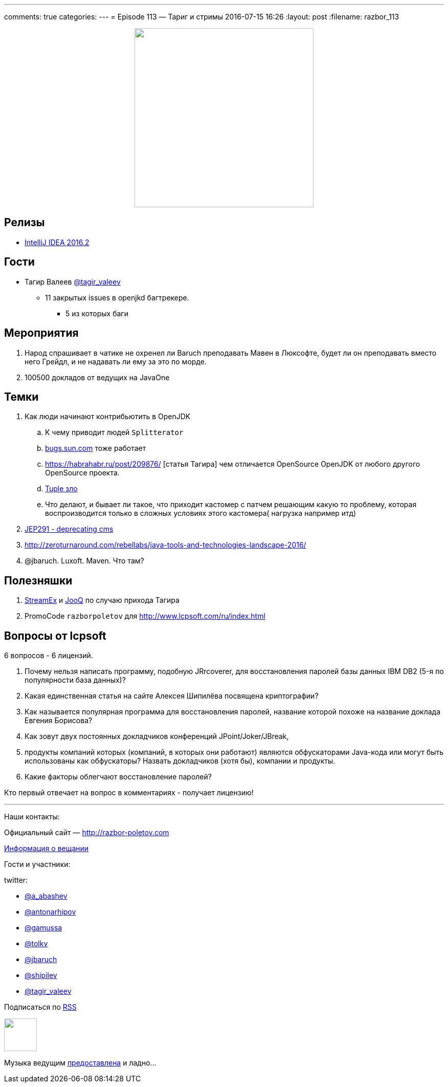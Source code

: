 ---
comments: true
categories: 
---
= Episode 113 — Тариг и стримы
2016-07-15 16:26
:layout: post
:filename: razbor_113

++++
<div class="separator" style="clear: both; text-align: center;">
<a href="http://razbor-poletov.com/images/razbor_113_text.jpg" imageanchor="1" style="margin-left: 1em; margin-right: 1em;"><img border="0" height="350" src="http://razbor-poletov.com/images/razbor_113_text.jpg" width="350" /></a>
</div>
++++

== Релизы

* https://blog.jetbrains.com/idea/2016/07/intellij-idea-2016-2-is-here/[IntelliJ IDEA 2016.2] 

== Гости

* Тагир Валеев https://twitter.com/tagir_valeev[@tagir_valeev]
    ** 11 закрытых issues в openjkd багтрекере. 
    *** 5 из которых баги

== Мероприятия

1. Народ спрашивает в чатике не охренел ли Baruch преподавать Мавен в Люксофте, будет ли он преподавать вместо него Грейдл, и не надавать ли ему за это по морде.
2. 100500 докладов от ведущих на JavaOne

== Темки

. Как люди начинают контрибьютить в OpenJDK
    .. К чему приводит людей `Splitterator`
    .. http://bugs.java.com/[bugs.sun.com] тоже работает
    .. https://habrahabr.ru/post/209876/ [статья Тагира] чем отличается OpenSource OpenJDK от любого другого OpenSource проекта.
    .. https://github.com/google/guava/wiki/IdeaGraveyard[Tuple зло]
    .. Что делают, и бывает ли такое, что приходит кастомер с патчем решающим какую то проблему, которая воспроизводится только в сложных условиях этого кастомера( нагрузка например итд)
. http://mail.openjdk.java.net/pipermail/hotspot-gc-dev/2016-July/018545.html[JEP291 - deprecating cms]
. http://zeroturnaround.com/rebellabs/java-tools-and-technologies-landscape-2016/
. @jbaruch. Luxoft. Maven. Что там?

== Полезняшки

1. https://github.com/amaembo/streamex[StreamEx] и http://www.jooq.org/[JooQ] по случаю прихода Тагира
2. PromoCode `razborpoletov` для http://www.lcpsoft.com/ru/index.html

== Вопросы от lcpsoft

6 вопросов - 6 лицензий.

1. Почему нельзя написать программу, подобную JRrcoverer, для восстановления паролей базы данных IBM DB2 (5-я по популярности база данных)?
2. Какая единственная статья на сайте Алексея Шипилёва посвящена криптографии?
3. Как называется популярная программа для восстановления паролей, название которой похоже на название доклада Евгения Борисова?
4. Как зовут двух постоянных докладчиков конференций JPoint/Joker/JBreak,
5. продукты компаний которых (компаний, в которых они работают) являются обфускаторами Java-кода или могут быть использованы как обфускаторы? Назвать докладчиков (хотя бы), компании и продукты.
6. Какие факторы облегчают восстановление паролей?

Кто первый отвечает на вопрос в комментариях - получает лицензию!

'''

Наши контакты:

Официальный сайт — http://razbor-poletov.com[http://razbor-poletov.com]

http://razbor-poletov.com/broadcast.html[Информация о вещании]

Гости и участники:

twitter:

  * https://twitter.com/a_abashev[@a_abashev]
  * https://twitter.com/antonarhipov[@antonarhipov]
  * https://twitter.com/gamussa[@gamussa]
  * https://twitter.com/tolkv[@tolkv]
  * https://twitter.com/jbaruch[@jbaruch]
  * https://twitter.com/shipilev[@shipilev]
  * https://twitter.com/tagir_valeev[@tagir_valeev]

++++
<!-- player goes here-->

<audio preload="none">
   <source src="http://traffic.libsyn.com/razborpoletov/razbor_113.mp3" type="audio/mp3" />
   Your browser does not support the audio tag.
</audio>
++++

Подписаться по http://feeds.feedburner.com/razbor-podcast[RSS]

++++
<!-- episode file link goes here-->
<a href="http://traffic.libsyn.com/razborpoletov/razbor_113.mp3" imageanchor="1" style="clear: left; margin-bottom: 1em; margin-left: auto; margin-right: 2em;"><img border="0" height="64" src="http://2.bp.blogspot.com/-qkfh8Q--dks/T0gixAMzuII/AAAAAAAAHD0/O5LbF3vvBNQ/s200/1330127522_mp3.png" width="64" /></a>
++++

Музыка ведущим http://www.audiobank.fm/single-music/27/111/More-And-Less/[предоставлена] и ладно...

